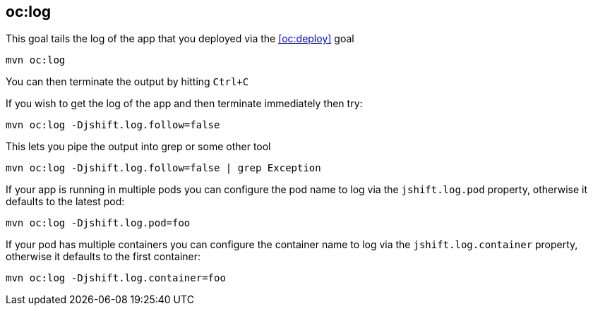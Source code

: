 
[[oc:log]]
== *oc:log*

This goal tails the log of the app that you deployed via the <<oc:deploy>> goal

[source, sh]
----
mvn oc:log
----

You can then terminate the output by hitting `Ctrl+C`

If you wish to get the log of the app and then terminate immediately then try:

[source, sh]
----
mvn oc:log -Djshift.log.follow=false
----

This lets you pipe the output into grep or some other tool

[source, sh]
----
mvn oc:log -Djshift.log.follow=false | grep Exception
----

If your app is running in multiple pods you can configure the pod name to log via the `jshift.log.pod` property, otherwise it defaults to the latest pod:

[source, sh]
----
mvn oc:log -Djshift.log.pod=foo
----

If your pod has multiple containers you can configure the container name to log via the `jshift.log.container` property, otherwise it defaults to the first container:

[source, sh]
----
mvn oc:log -Djshift.log.container=foo
----
